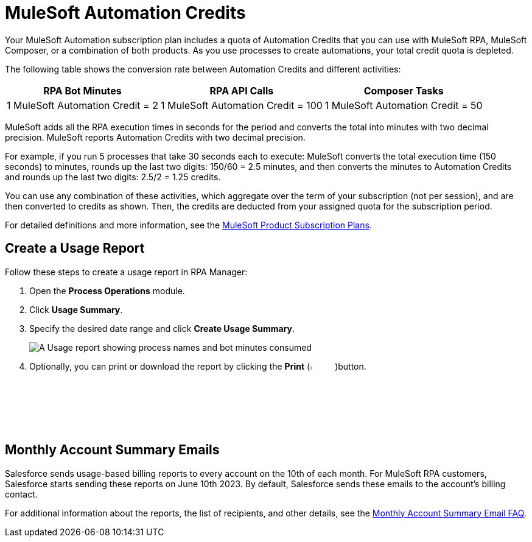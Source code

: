 = MuleSoft Automation Credits

Your MuleSoft Automation subscription plan includes a quota of Automation Credits that you can use with MuleSoft RPA, MuleSoft Composer, or a combination of both products. As you use processes to create automations, your total credit quota is depleted.

The following table shows the conversion rate between Automation Credits and different activities:

[%header%autowidth.spread,cols=".^a,.^a,.^a]
|===
| RPA Bot Minutes | RPA API Calls | Composer Tasks
| 1 MuleSoft Automation Credit = 2 | 1 MuleSoft Automation Credit = 100 | 1 MuleSoft Automation Credit = 50
|===

MuleSoft adds all the RPA execution times in seconds for the period and converts the total into minutes with two decimal precision. MuleSoft reports Automation Credits with two decimal precision.

For example, if you run 5 processes that take 30 seconds each to execute: MuleSoft converts the total execution time (150 seconds) to minutes, rounds up the last two digits: 150/60 = 2.5 minutes, and then converts the minutes to Automation Credits and rounds up the last two digits: 2.5/2 = 1.25 credits.

You can use any combination of these activities, which aggregate over the term of your subscription (not per session), and are then converted to credits as shown. Then, the credits are deducted from your assigned quota for the subscription period.

For detailed definitions and more information, see the https://www.mulesoft.com/prod-subscription-plans[MuleSoft Product Subscription Plans^].

== Create a Usage Report

Follow these steps to create a usage report in RPA Manager:

. Open the *Process Operations* module.
. Click *Usage Summary*.
. Specify the desired date range and click *Create Usage Summary*.
+
image:usage-report.png[A Usage report showing process names and bot minutes consumed]
. Optionally, you can print or download the report by clicking the *Print* (image:print-icon.png[The Print icon, 5%, 5%])button.

== Monthly Account Summary Emails

Salesforce sends usage-based billing reports to every account on the 10th of each month. For MuleSoft RPA customers, Salesforce starts sending these reports on June 10th 2023. By default, Salesforce sends these emails to the account's billing contact. 

For additional information about the reports, the list of recipients, and other details, see the https://help.salesforce.com/s/articleView?id=000390885&type=1[Monthly Account Summary Email FAQ^].